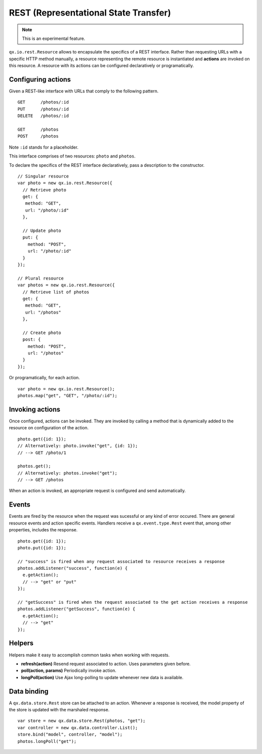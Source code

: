 REST (Representational State Transfer)
**************************************

.. note::

  This is an experimental feature.

``qx.io.rest.Resource`` allows to encapsulate the specifics of a REST interface. Rather than requesting URLs with a specific HTTP method manually, a resource representing the remote resource is instantiated and **actions** are invoked on this resource. A resource with its actions can be configured declaratively or programatically.

Configuring actions
===================

Given a REST-like interface with URLs that comply to the following pattern.

::

  GET      /photos/:id
  PUT      /photos/:id
  DELETE   /photos/:id

  GET      /photos
  POST     /photos

Note ``:id`` stands for a placeholder.

This interface comprises of two resources: ``photo`` and ``photos``.

To declare the specifics of the REST interface declaratively, pass a description to the constructor.

::

  // Singular resource
  var photo = new qx.io.rest.Resource({
    // Retrieve photo
    get: {
     method: "GET",
     url: "/photo/:id"
    },

    // Update photo
    put: {
      method: "POST",
      url: "/photo/:id"
    }
  });

  // Plural resource
  var photos = new qx.io.rest.Resource({
    // Retrieve list of photos
    get: {
     method: "GET",
     url: "/photos"
    },

    // Create photo
    post: {
      method: "POST",
      url: "/photos"
    }
  });

Or programatically, for each action.

::

  var photo = new qx.io.rest.Resource();
  photos.map("get", "GET", "/photo/:id");


Invoking actions
================

Once configured, actions can be invoked. They are invoked by calling a method that is dynamically added to the resource on configuration of the action.

::

  photo.get({id: 1});
  // Alternatively: photo.invoke("get", {id: 1});
  // --> GET /photo/1

  photos.get();
  // Alternatively: photos.invoke("get");
  // --> GET /photos

When an action is invoked, an appropriate request is configured and send automatically.

Events
======

Events are fired by the resource when the request was sucessful or any kind of error occured. There are general resource events and action specific events. Handlers receive a ``qx.event.type.Rest`` event that, among other properties, includes the response.

::

  photo.get({id: 1});
  photo.put({id: 1});

  // "success" is fired when any request associated to resource receives a response
  photos.addListener("success", function(e) {
    e.getAction();
    // --> "get" or "put"
  });

  // "getSuccess" is fired when the request associated to the get action receives a response
  photos.addListener("getSuccess", function(e) {
    e.getAction();
    // --> "get"
  });

Helpers
=======

Helpers make it easy to accomplish common tasks when working with requests.

* **refresh(action)** Resend request associated to action. Uses parameters given before.
* **poll(action, params)** Periodically invoke action.
* **longPoll(action)** Use Ajax long-polling to update whenever new data is available.

Data binding
============

A ``qx.data.store.Rest`` store can be attached to an action. Whenever a response is received, the model property of the store is updated with the marshaled response.

::

  var store = new qx.data.store.Rest(photos, "get");
  var controller = new qx.data.controller.List();
  store.bind("model", controller, "model");
  photos.longPoll("get");
